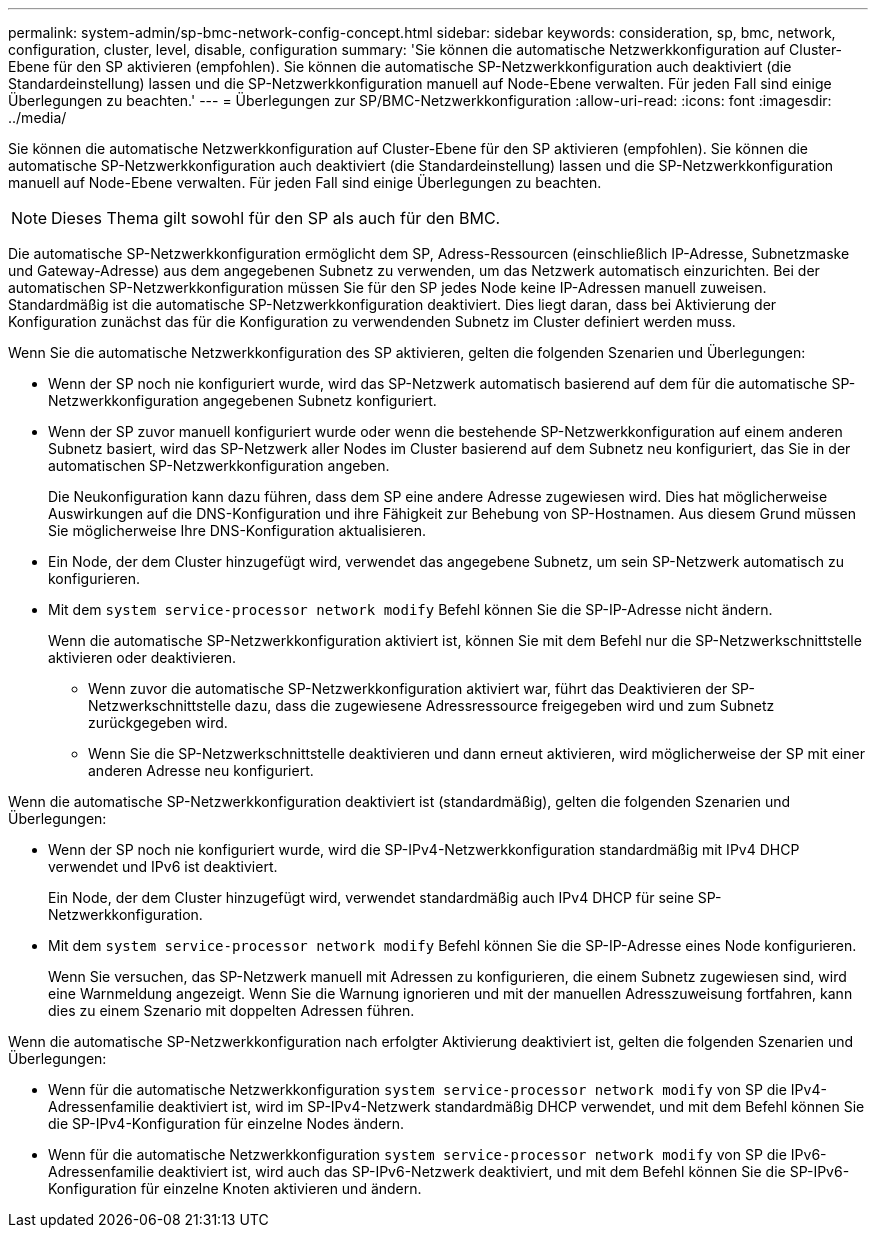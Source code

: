 ---
permalink: system-admin/sp-bmc-network-config-concept.html 
sidebar: sidebar 
keywords: consideration, sp, bmc, network, configuration, cluster, level, disable, configuration 
summary: 'Sie können die automatische Netzwerkkonfiguration auf Cluster-Ebene für den SP aktivieren (empfohlen). Sie können die automatische SP-Netzwerkkonfiguration auch deaktiviert (die Standardeinstellung) lassen und die SP-Netzwerkkonfiguration manuell auf Node-Ebene verwalten. Für jeden Fall sind einige Überlegungen zu beachten.' 
---
= Überlegungen zur SP/BMC-Netzwerkkonfiguration
:allow-uri-read: 
:icons: font
:imagesdir: ../media/


[role="lead"]
Sie können die automatische Netzwerkkonfiguration auf Cluster-Ebene für den SP aktivieren (empfohlen). Sie können die automatische SP-Netzwerkkonfiguration auch deaktiviert (die Standardeinstellung) lassen und die SP-Netzwerkkonfiguration manuell auf Node-Ebene verwalten. Für jeden Fall sind einige Überlegungen zu beachten.

[NOTE]
====
Dieses Thema gilt sowohl für den SP als auch für den BMC.

====
Die automatische SP-Netzwerkkonfiguration ermöglicht dem SP, Adress-Ressourcen (einschließlich IP-Adresse, Subnetzmaske und Gateway-Adresse) aus dem angegebenen Subnetz zu verwenden, um das Netzwerk automatisch einzurichten. Bei der automatischen SP-Netzwerkkonfiguration müssen Sie für den SP jedes Node keine IP-Adressen manuell zuweisen. Standardmäßig ist die automatische SP-Netzwerkkonfiguration deaktiviert. Dies liegt daran, dass bei Aktivierung der Konfiguration zunächst das für die Konfiguration zu verwendenden Subnetz im Cluster definiert werden muss.

Wenn Sie die automatische Netzwerkkonfiguration des SP aktivieren, gelten die folgenden Szenarien und Überlegungen:

* Wenn der SP noch nie konfiguriert wurde, wird das SP-Netzwerk automatisch basierend auf dem für die automatische SP-Netzwerkkonfiguration angegebenen Subnetz konfiguriert.
* Wenn der SP zuvor manuell konfiguriert wurde oder wenn die bestehende SP-Netzwerkkonfiguration auf einem anderen Subnetz basiert, wird das SP-Netzwerk aller Nodes im Cluster basierend auf dem Subnetz neu konfiguriert, das Sie in der automatischen SP-Netzwerkkonfiguration angeben.
+
Die Neukonfiguration kann dazu führen, dass dem SP eine andere Adresse zugewiesen wird. Dies hat möglicherweise Auswirkungen auf die DNS-Konfiguration und ihre Fähigkeit zur Behebung von SP-Hostnamen. Aus diesem Grund müssen Sie möglicherweise Ihre DNS-Konfiguration aktualisieren.

* Ein Node, der dem Cluster hinzugefügt wird, verwendet das angegebene Subnetz, um sein SP-Netzwerk automatisch zu konfigurieren.
* Mit dem `system service-processor network modify` Befehl können Sie die SP-IP-Adresse nicht ändern.
+
Wenn die automatische SP-Netzwerkkonfiguration aktiviert ist, können Sie mit dem Befehl nur die SP-Netzwerkschnittstelle aktivieren oder deaktivieren.

+
** Wenn zuvor die automatische SP-Netzwerkkonfiguration aktiviert war, führt das Deaktivieren der SP-Netzwerkschnittstelle dazu, dass die zugewiesene Adressressource freigegeben wird und zum Subnetz zurückgegeben wird.
** Wenn Sie die SP-Netzwerkschnittstelle deaktivieren und dann erneut aktivieren, wird möglicherweise der SP mit einer anderen Adresse neu konfiguriert.




Wenn die automatische SP-Netzwerkkonfiguration deaktiviert ist (standardmäßig), gelten die folgenden Szenarien und Überlegungen:

* Wenn der SP noch nie konfiguriert wurde, wird die SP-IPv4-Netzwerkkonfiguration standardmäßig mit IPv4 DHCP verwendet und IPv6 ist deaktiviert.
+
Ein Node, der dem Cluster hinzugefügt wird, verwendet standardmäßig auch IPv4 DHCP für seine SP-Netzwerkkonfiguration.

* Mit dem `system service-processor network modify` Befehl können Sie die SP-IP-Adresse eines Node konfigurieren.
+
Wenn Sie versuchen, das SP-Netzwerk manuell mit Adressen zu konfigurieren, die einem Subnetz zugewiesen sind, wird eine Warnmeldung angezeigt. Wenn Sie die Warnung ignorieren und mit der manuellen Adresszuweisung fortfahren, kann dies zu einem Szenario mit doppelten Adressen führen.



Wenn die automatische SP-Netzwerkkonfiguration nach erfolgter Aktivierung deaktiviert ist, gelten die folgenden Szenarien und Überlegungen:

* Wenn für die automatische Netzwerkkonfiguration `system service-processor network modify` von SP die IPv4-Adressenfamilie deaktiviert ist, wird im SP-IPv4-Netzwerk standardmäßig DHCP verwendet, und mit dem Befehl können Sie die SP-IPv4-Konfiguration für einzelne Nodes ändern.
* Wenn für die automatische Netzwerkkonfiguration `system service-processor network modify` von SP die IPv6-Adressenfamilie deaktiviert ist, wird auch das SP-IPv6-Netzwerk deaktiviert, und mit dem Befehl können Sie die SP-IPv6-Konfiguration für einzelne Knoten aktivieren und ändern.

